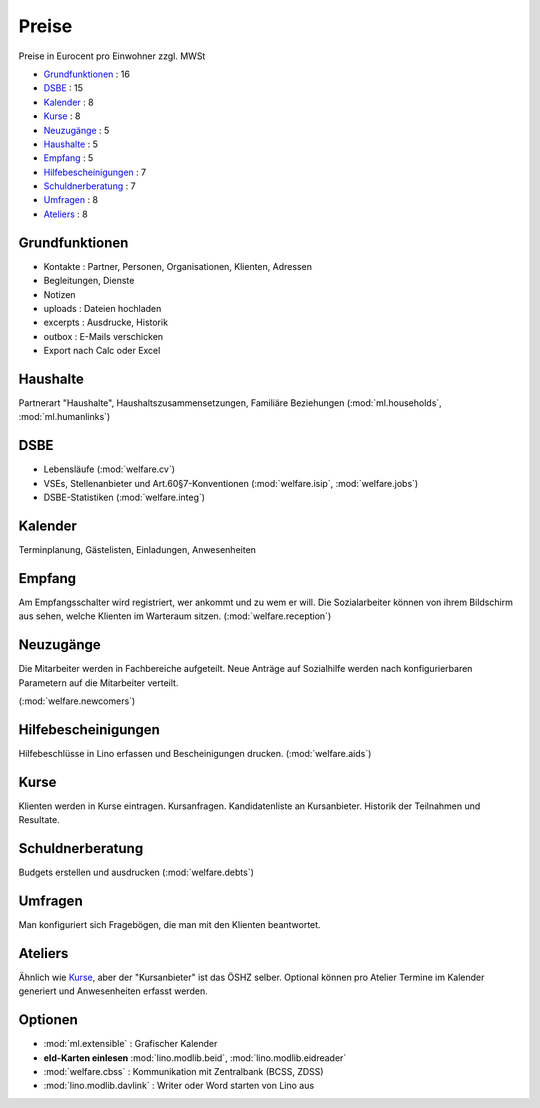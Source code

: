 ======
Preise
======

Preise in Eurocent pro Einwohner zzgl. MWSt

- Grundfunktionen_ : 16
- DSBE_ : 15
- Kalender_ : 8
- Kurse_ : 8
- Neuzugänge_ : 5
- Haushalte_ : 5
- Empfang_ : 5
- Hilfebescheinigungen_ : 7
- Schuldnerberatung_ : 7
- Umfragen_ : 8
- Ateliers_ : 8


Grundfunktionen
===============

- Kontakte : Partner, Personen, Organisationen, Klienten, Adressen
- Begleitungen, Dienste
- Notizen
- uploads : Dateien hochladen
- excerpts : Ausdrucke, Historik
- outbox : E-Mails verschicken
- Export nach Calc oder Excel


Haushalte
=========

Partnerart "Haushalte", Haushaltszusammensetzungen, Familiäre Beziehungen
(:mod:`ml.households`, :mod:`ml.humanlinks`)


DSBE
====

- Lebensläufe (:mod:`welfare.cv`)
- VSEs, Stellenanbieter und Art.60§7-Konventionen
  (:mod:`welfare.isip`, :mod:`welfare.jobs`)
- DSBE-Statistiken (:mod:`welfare.integ`)

Kalender
========

Terminplanung, Gästelisten, Einladungen, Anwesenheiten

Empfang
=======

Am Empfangsschalter wird registriert, wer ankommt und zu wem er will.
Die Sozialarbeiter können von ihrem Bildschirm aus sehen, welche Klienten
im Warteraum sitzen.
(:mod:`welfare.reception`)

Neuzugänge
==========

Die Mitarbeiter werden in Fachbereiche aufgeteilt.  Neue Anträge auf
Sozialhilfe werden nach konfigurierbaren Parametern auf die
Mitarbeiter verteilt.

(:mod:`welfare.newcomers`)


Hilfebescheinigungen
====================

Hilfebeschlüsse in Lino erfassen und
Bescheinigungen drucken.  (:mod:`welfare.aids`)

Kurse
=====

Klienten werden in Kurse eintragen. 
Kursanfragen. Kandidatenliste an Kursanbieter. 
Historik der Teilnahmen und Resultate.


Schuldnerberatung
=================

Budgets erstellen und ausdrucken  (:mod:`welfare.debts`)

Umfragen
========

Man konfiguriert sich Fragebögen, die man mit den Klienten beantwortet.

Ateliers
========

Ähnlich wie Kurse_, aber der "Kursanbieter" ist das ÖSHZ selber.
Optional können pro Atelier Termine im Kalender generiert und
Anwesenheiten erfasst werden.


Optionen
========


- :mod:`ml.extensible` : Grafischer Kalender 
- **eId-Karten einlesen** :mod:`lino.modlib.beid`,
  :mod:`lino.modlib.eidreader`

- :mod:`welfare.cbss` : Kommunikation mit Zentralbank (BCSS, ZDSS)
- :mod:`lino.modlib.davlink`  : Writer oder Word starten von Lino aus
